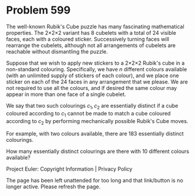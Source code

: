 *   Problem 599

   The well-known Rubik's Cube puzzle has many fascinating mathematical
   properties. The 2×2×2 variant has 8 cubelets with a total of 24 visible
   faces, each with a coloured sticker. Successively turning faces will
   rearrange the cubelets, although not all arrangements of cubelets are
   reachable without dismantling the puzzle.

   Suppose that we wish to apply new stickers to a 2×2×2 Rubik's cube in a
   non-standard colouring. Specifically, we have $n$ different colours
   available (with an unlimited supply of stickers of each colour), and we
   place one sticker on each of the 24 faces in any arrangement that we
   please. We are not required to use all the colours, and if desired the
   same colour may appear in more than one face of a single cubelet.

   We say that two such colourings $c_1,c_2$ are essentially distinct if a
   cube coloured according to $c_1$ cannot be made to match a cube coloured
   according to $c_2$ by performing mechanically possible Rubik's Cube moves.

   For example, with two colours available, there are 183 essentially
   distinct colourings.

   How many essentially distinct colourings are there with 10 different
   colours available?

   Project Euler: Copyright Information | Privacy Policy

   The page has been left unattended for too long and that link/button is no
   longer active. Please refresh the page.
